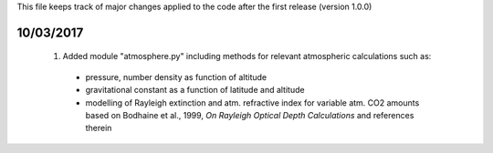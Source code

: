 This file keeps track of major changes applied to the code after the first 
release (version 1.0.0)

10/03/2017
==========

  1. Added module "atmosphere.py" including methods for relevant atmospheric calculations such as:
  
    - pressure, number density as function of altitude
    - gravitational constant as a function of latitude and altitude
    - modelling of Rayleigh extinction and atm. refractive index for variable atm. CO2 amounts based on Bodhaine et al., 1999, *On Rayleigh Optical Depth Calculations* and references therein
    